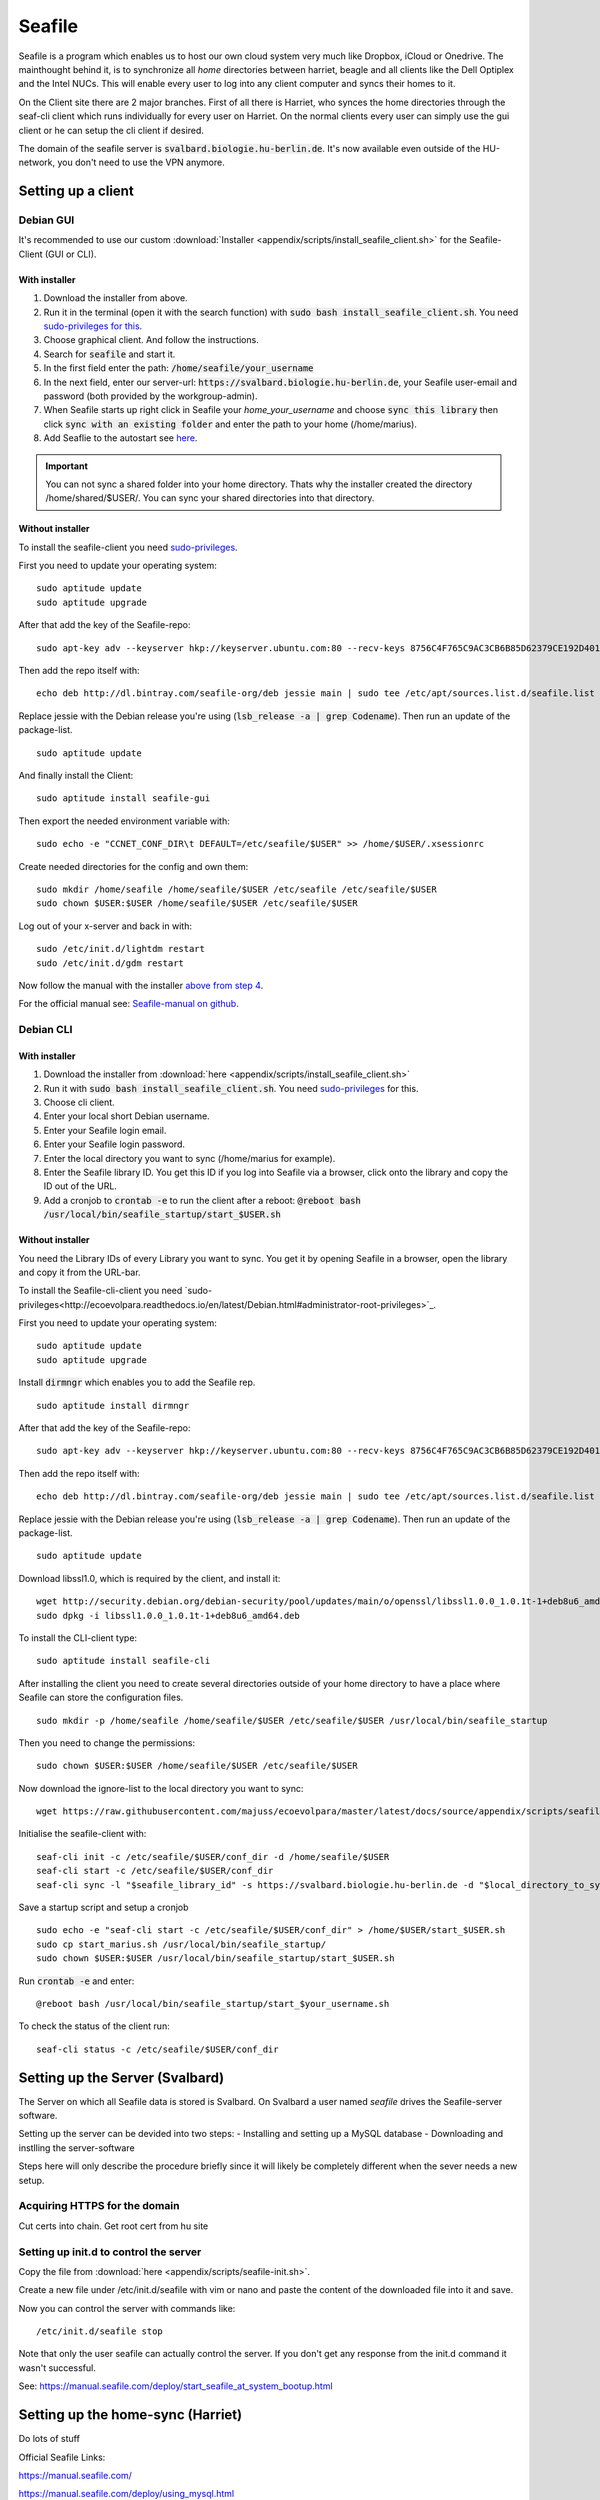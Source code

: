 *******
Seafile
*******


Seafile is a program which enables us to host our own cloud system very much like Dropbox, iCloud or Onedrive. The mainthought behind it, is to synchronize all *home* directories between harriet, beagle and all clients like the Dell Optiplex and the Intel NUCs. This will enable every user to log into any client computer and syncs their homes to it.


On the Client site there are 2 major branches. First of all there is Harriet, who synces the home directories through the seaf-cli client which runs individually for every user on Harriet. On the normal clients every user can simply use the gui client or he can setup the cli client if desired.


The domain of the seafile server is :code:`svalbard.biologie.hu-berlin.de`. It's now available even outside of the HU-network, you don't need to use the VPN anymore.


Setting up a client
===================

Debian GUI
----------

It's recommended to use our custom :download:`Installer <appendix/scripts/install_seafile_client.sh>` for the Seafile-Client (GUI or CLI).

With installer
^^^^^^^^^^^^^^

1. Download the installer from above.
2. Run it in the terminal (open it with the search function) with :code:`sudo bash install_seafile_client.sh`. You need `sudo-privileges for this <http://ecoevolpara.readthedocs.io/en/latest/Debian.html#administrator-root-privileges>`_.
3. Choose graphical client. And follow the instructions.
4. Search for :code:`seafile` and start it.
5. In the first field enter the path: :code:`/home/seafile/your_username`
6. In the next field, enter our server-url: :code:`https://svalbard.biologie.hu-berlin.de`, your Seafile user-email and password (both provided by the workgroup-admin).
7. When Seafile starts up right click in Seafile your *home_your_username* and choose :code:`sync this library` then click :code:`sync with an existing folder` and enter the path to your home (/home/marius).
8. Add Seaflie to the autostart see `here <http://ecoevolpara.readthedocs.io/en/latest/Debian.html#add-programs-to-the-autostart>`_.

.. important::

   You can not sync a shared folder into your home directory. Thats why the installer created the directory /home/shared/$USER/. You can sync your shared directories into that directory.


Without installer
^^^^^^^^^^^^^^^^^

To install the seafile-client you need `sudo-privileges <http://ecoevolpara.readthedocs.io/en/latest/Debian.html#administrator-root-privileges>`_.

First you need to update your operating system:
::
	sudo aptitude update
	sudo aptitude upgrade

After that add the key of the Seafile-repo:
::
	sudo apt-key adv --keyserver hkp://keyserver.ubuntu.com:80 --recv-keys 8756C4F765C9AC3CB6B85D62379CE192D401AB61
Then add the repo itself with:
::
	echo deb http://dl.bintray.com/seafile-org/deb jessie main | sudo tee /etc/apt/sources.list.d/seafile.list
Replace jessie with the Debian release you're using (:code:`lsb_release -a | grep Codename`).
Then run an update of the package-list.
::
	sudo aptitude update
And finally install the Client:
::
	sudo aptitude install seafile-gui

Then export the needed environment variable with:
::
	sudo echo -e "CCNET_CONF_DIR\t DEFAULT=/etc/seafile/$USER" >> /home/$USER/.xsessionrc
Create needed directories for the config and own them:
::
	sudo mkdir /home/seafile /home/seafile/$USER /etc/seafile /etc/seafile/$USER
	sudo chown $USER:$USER /home/seafile/$USER /etc/seafile/$USER

Log out of your x-server and back in with:
::
	sudo /etc/init.d/lightdm restart
	sudo /etc/init.d/gdm restart

Now follow the manual with the installer `above from step 4 <http://ecoevolpara.readthedocs.io/en/latest/Seafile.html#with-installer>`_.


For the official manual see: `Seafile-manual on github <https://github.com/haiwen/seafile-user-manual/blob/master/en/desktop/install-on-linux.md>`_.

Debian CLI
----------

With installer
^^^^^^^^^^^^^^

1. Download the installer from :download:`here <appendix/scripts/install_seafile_client.sh>`
2. Run it with :code:`sudo bash install_seafile_client.sh`. You need `sudo-privileges <http://ecoevolpara.readthedocs.io/en/latest/Debian.html#administrator-root-privileges>`_ for this.
3. Choose cli client.
4. Enter your local short Debian username.
5. Enter your Seafile login email.
6. Enter your Seafile login password.
7. Enter the local directory you want to sync (/home/marius for example).
8. Enter the Seafile library ID. You get this ID if you log into Seafile via a browser, click onto the library and copy the ID out of the URL.
9. Add a cronjob to :code:`crontab -e` to run the client after a reboot: :code:`@reboot bash /usr/local/bin/seafile_startup/start_$USER.sh`



Without installer
^^^^^^^^^^^^^^^^^

You need the Library IDs of every Library you want to sync. You get it by opening Seafile in a browser, open the library and copy it from the URL-bar.

To install the Seafile-cli-client you need `sudo-privileges<http://ecoevolpara.readthedocs.io/en/latest/Debian.html#administrator-root-privileges>`_.

First you need to update your operating system:
::
	sudo aptitude update
	sudo aptitude upgrade

Install :code:`dirmngr` which enables you to add the Seafile rep.
::
	sudo aptitude install dirmngr

After that add the key of the Seafile-repo:
::
	sudo apt-key adv --keyserver hkp://keyserver.ubuntu.com:80 --recv-keys 8756C4F765C9AC3CB6B85D62379CE192D401AB61
Then add the repo itself with:
::
	echo deb http://dl.bintray.com/seafile-org/deb jessie main | sudo tee /etc/apt/sources.list.d/seafile.list
Replace jessie with the Debian release you're using (:code:`lsb_release -a | grep Codename`).
Then run an update of the package-list.
::
	sudo aptitude update

Download libssl1.0, which is required by the client, and install it:
::
	wget http://security.debian.org/debian-security/pool/updates/main/o/openssl/libssl1.0.0_1.0.1t-1+deb8u6_amd64.deb
	sudo dpkg -i libssl1.0.0_1.0.1t-1+deb8u6_amd64.deb

To install the CLI-client type:
::
	sudo aptitude install seafile-cli

After installing the client you need to create several directories outside of your home directory to have a place where Seafile can store the configuration files.
::
	sudo mkdir -p /home/seafile /home/seafile/$USER /etc/seafile/$USER /usr/local/bin/seafile_startup

Then you need to change the permissions:
::
	sudo chown $USER:$USER /home/seafile/$USER /etc/seafile/$USER

Now download the ignore-list to the local directory you want to sync:
::
	wget https://raw.githubusercontent.com/majuss/ecoevolpara/master/latest/docs/source/appendix/scripts/seafile-ignore.txt -P /home/$USER

Initialise the seafile-client with:
::
	seaf-cli init -c /etc/seafile/$USER/conf_dir -d /home/seafile/$USER
	seaf-cli start -c /etc/seafile/$USER/conf_dir
	seaf-cli sync -l "$seafile_library_id" -s https://svalbard.biologie.hu-berlin.de -d "$local_directory_to_sync" -c /etc/seafile/$USER/conf_dir -u "$seafile_login_email" -p "$login_password"

Save a startup script and setup a cronjob
::
	sudo echo -e "seaf-cli start -c /etc/seafile/$USER/conf_dir" > /home/$USER/start_$USER.sh
	sudo cp start_marius.sh /usr/local/bin/seafile_startup/
	sudo chown $USER:$USER /usr/local/bin/seafile_startup/start_$USER.sh
Run :code:`crontab -e` and enter:
::
	@reboot bash /usr/local/bin/seafile_startup/start_$your_username.sh

To check the status of the client run:
::
	seaf-cli status -c /etc/seafile/$USER/conf_dir


Setting up the Server (Svalbard)
================================

The Server on which all Seafile data is stored is Svalbard. On Svalbard a user named *seafile* drives the Seafile-server software.

Setting up the server can be devided into two steps:
- Installing and setting up a MySQL database
- Downloading and instlling the server-software

Steps here will only describe the procedure briefly since it will likely be completely different when the sever needs a new setup.

Acquiring HTTPS for the domain
------------------------------

Cut certs into chain. Get root cert from hu site

Setting up init.d to control the server
---------------------------------------

Copy the file from :download:`here <appendix/scripts/seafile-init.sh>`.

Create a new file under /etc/init.d/seafile with vim or nano and paste the content of the downloaded file into it and save.

Now you can control the server with commands like:
::
	/etc/init.d/seafile stop

Note that only the user seafile can actually control the server. If you don't get any response from the init.d command it wasn't successful.

See: https://manual.seafile.com/deploy/start_seafile_at_system_bootup.html

Setting up the home-sync (Harriet)
===================================


Do lots of stuff

Official Seafile Links:

https://manual.seafile.com/

https://manual.seafile.com/deploy/using_mysql.html

https://manual.seafile.com/deploy/deploy_with_nginx.html

https://manual.seafile.com/deploy/https_with_nginx.html

https://github.com/haiwen/seafile-user-manual/blob/master/en/desktop/install-on-linux.md


Setting up Seafile-WebDAV to sync attachements with Zotero
==========================================================

Does not work with nginx or apache. Reasons are unknown, you are getting an authentication error when you try to login in via the Zotero browser extension (every other client is working well).


Updating the server-software
============================

Login as the user seafile with :code:`sudo su seafile` and stop the running server with :code:`/etc/init.d/seafile stop`. Download the seafile-server-software from their site: https://www.seafile.com/en/download/ for example with: :code:`wget https://bintray.com/artifact/download/seafile-org/seafile/seafile-server_6.0.7_x86-64.tar.gz` then untar it: :code:`tar -xzf seafile-server_6.0.7_x86-64.tar.gz` and own it with :code:`sudo chown -R seafile:seafile seafile-server_6.0.7`. Copy the extracted directory to :code:`/usr/local/bin/seafile-server`. Then run the minor-upgrade script: :code:`bash /usr/local/bin/seafile-server/seafile-server-6.0.7/upgrade/minor-upgrade.sh`. After that start the server again with: :code:`/etc/init.d/seafile start` as the user seafile.

FAQ
===
- Q: CLI client failing with "ccnet-init not found..." A: look at the tutorial above, download the ccnet-init binary manually
- Q: no .ccnet directory found. A: you can't start seaf-cli without -c (confid dir)
- no root
- conflicts with system path
- screenshot log init failed
- the client indexing and uploading all the time and won't stop
